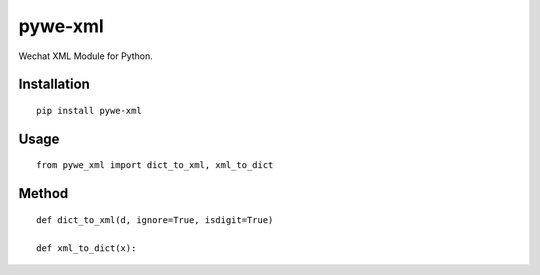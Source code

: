 ========
pywe-xml
========

Wechat XML Module for Python.

Installation
============

::

    pip install pywe-xml


Usage
=====

::

    from pywe_xml import dict_to_xml, xml_to_dict


Method
======

::

    def dict_to_xml(d, ignore=True, isdigit=True)

    def xml_to_dict(x):



